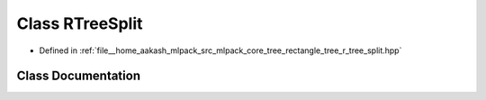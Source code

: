 .. _exhale_class_classmlpack_1_1tree_1_1RTreeSplit:

Class RTreeSplit
================

- Defined in :ref:`file__home_aakash_mlpack_src_mlpack_core_tree_rectangle_tree_r_tree_split.hpp`


Class Documentation
-------------------


.. doxygenclass:: mlpack::tree::RTreeSplit
   :members:
   :protected-members:
   :undoc-members: